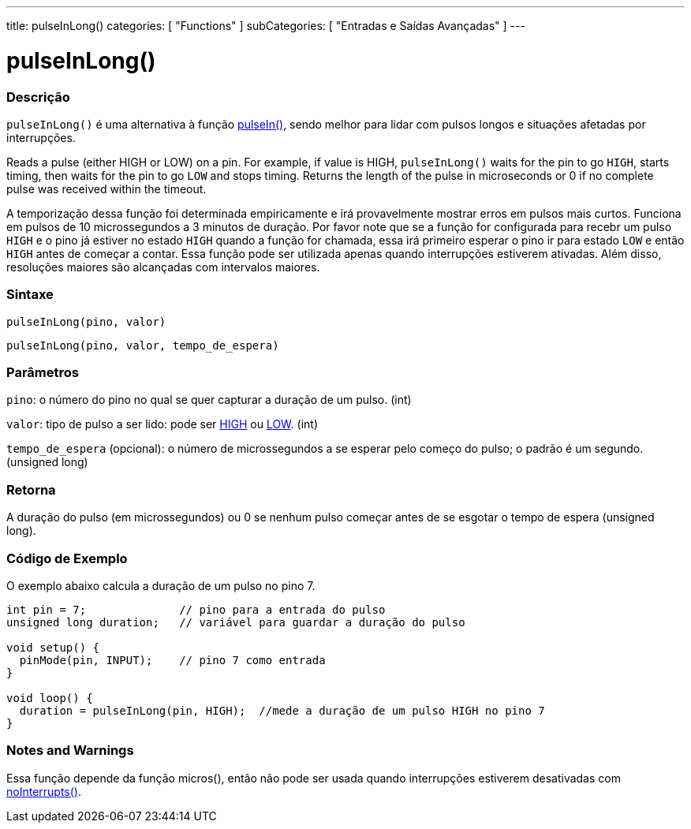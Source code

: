 ---
title: pulseInLong()
categories: [ "Functions" ]
subCategories: [ "Entradas e Saídas Avançadas" ]
---

= pulseInLong()


// OVERVIEW SECTION STARTS
[#overview]
--

[float]
=== Descrição
`pulseInLong()` é uma alternativa à função link:../pulsein[pulseIn()], sendo melhor para lidar com pulsos longos e situações afetadas por interrupções.

Reads a pulse (either HIGH or LOW) on a pin. For example, if value is HIGH, `pulseInLong()` waits for the pin to go `HIGH`, starts timing, then waits for the pin to go `LOW` and stops timing. Returns the length of the pulse in microseconds or 0 if no complete pulse was received within the timeout.

A temporização dessa função foi determinada empiricamente e irá provavelmente mostrar erros em pulsos mais curtos. Funciona em pulsos de 10 microssegundos a 3 minutos de duração. Por favor note que se a função for configurada para recebr um pulso `HIGH` e o pino já estiver no estado `HIGH` quando a função for chamada, essa irá primeiro esperar o pino ir para estado `LOW` e então `HIGH` antes de começar a contar. Essa função pode ser utilizada apenas quando interrupções estiverem ativadas. Além disso, resoluções maiores são alcançadas com intervalos maiores.
[%hardbreaks]


[float]
=== Sintaxe
`pulseInLong(pino, valor)`

`pulseInLong(pino, valor, tempo_de_espera)`

[float]
=== Parâmetros
`pino`: o número do pino no qual se quer capturar a duração de um pulso. (int)

`valor`: tipo de pulso a ser lido: pode ser link:../../../variables/constants/constants/[HIGH] ou link:../../../variables/constants/constants/[LOW]. (int)

`tempo_de_espera` (opcional): o número de microssegundos a se esperar pelo começo do pulso; o padrão é um segundo. (unsigned long)
[float]
=== Retorna
A duração do pulso (em microssegundos) ou 0 se nenhum pulso começar antes de se esgotar o tempo de espera (unsigned long).

--
// OVERVIEW SECTION ENDS




// HOW TO USE SECTION STARTS
[#howtouse]
--

[float]
=== Código de Exemplo
// Describe what the example code is all about and add relevant code   ►►►►► THIS SECTION IS MANDATORY ◄◄◄◄◄
O exemplo abaixo calcula a duração de um pulso no pino 7.

[source,arduino]
----
int pin = 7;              // pino para a entrada do pulso
unsigned long duration;   // variável para guardar a duração do pulso

void setup() {
  pinMode(pin, INPUT);    // pino 7 como entrada
}

void loop() {
  duration = pulseInLong(pin, HIGH);  //mede a duração de um pulso HIGH no pino 7
}
----
[%hardbreaks]

[float]
=== Notes and Warnings
Essa função depende da função micros(), então não pode ser usada quando interrupções estiverem desativadas com link:../../interrupts/nointerrupts[noInterrupts()].

--
// HOW TO USE SECTION ENDS
